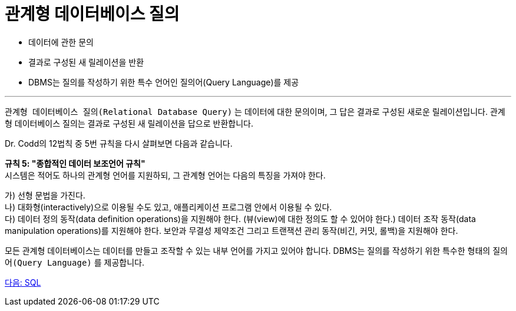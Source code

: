 = 관계형 데이터베이스 질의

* 데이터에 관한 문의
* 결과로 구성된 새 릴레이션을 반환
* DBMS는 질의를 작성하기 위한 특수 언어인 질의어(Query Language)를 제공

---

`관계형 데이터베이스 질의(Relational Database Query)` 는 데이터에 대한 문의이며, 그 답은 결과로 구성된 새로운 릴레이션입니다. 관계형 데이터베이스 질의는 결과로 구성된 새 릴레이션을 답으로 반환합니다.

Dr. Codd의 12법칙 중 5번 규칙을 다시 살펴보면 다음과 같습니다.

**규칙 5: "종합적인 데이터 보조언어 규칙"** +
시스템은 적어도 하나의 관계형 언어를 지원하되, 그 관계형 언어는 다음의 특징을 가져야 한다.

가)	선형 문법을 가진다. +
나)	대화형(interactively)으로 이용될 수도 있고, 애플리케이션 프로그램 안에서 이용될 수 있다. +
다)	데이터 정의 동작(data definition operations)을 지원해야 한다. (뷰(view)에 대한 정의도 할 수 있어야 한다.) 데이터 조작 동작(data manipulation operations)를 지원해야 한다. 보안과 무결성 제약조건 그리고 트랜잭션 관리 동작(비긴, 커밋, 롤백)을 지원해야 한다.

모든 관계형 데이터베이스는 데이터를 만들고 조작할 수 있는 내부 언어를 가지고 있어야 합니다. DBMS는 질의를 작성하기 위한 특수한 형태의 `질의어(Query Language)` 를 제공합니다.

link:./21_sql.adoc[다음: SQL]
